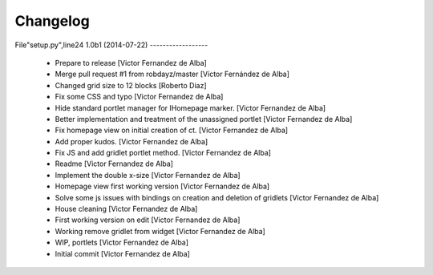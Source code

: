 Changelog
=========

File"setup.py",line24
1.0b1 (2014-07-22)
------------------

 * Prepare to release [Victor Fernandez de Alba]
 * Merge pull request #1 from robdayz/master [Víctor Fernández de Alba]
 * Changed grid size to 12 blocks [Roberto Diaz]
 * Fix some CSS and typo [Victor Fernandez de Alba]
 * Hide standard portlet manager for IHomepage marker. [Victor Fernandez de Alba]
 * Better implementation and treatment of the unassigned portlet [Victor Fernandez de Alba]
 * Fix homepage view on initial creation of ct. [Victor Fernandez de Alba]
 * Add proper kudos. [Victor Fernandez de Alba]
 * Fix JS and add gridlet portlet method. [Victor Fernandez de Alba]
 * Readme [Victor Fernandez de Alba]
 * Implement the double x-size [Victor Fernandez de Alba]
 * Homepage view first working version [Victor Fernandez de Alba]
 * Solve some js issues with bindings on creation and deletion of gridlets [Victor Fernandez de Alba]
 * House cleaning [Victor Fernandez de Alba]
 * First working version on edit [Victor Fernandez de Alba]
 * Working remove gridlet from widget [Victor Fernandez de Alba]
 * WIP, portlets [Victor Fernandez de Alba]
 * Initial commit [Victor Fernandez de Alba]

